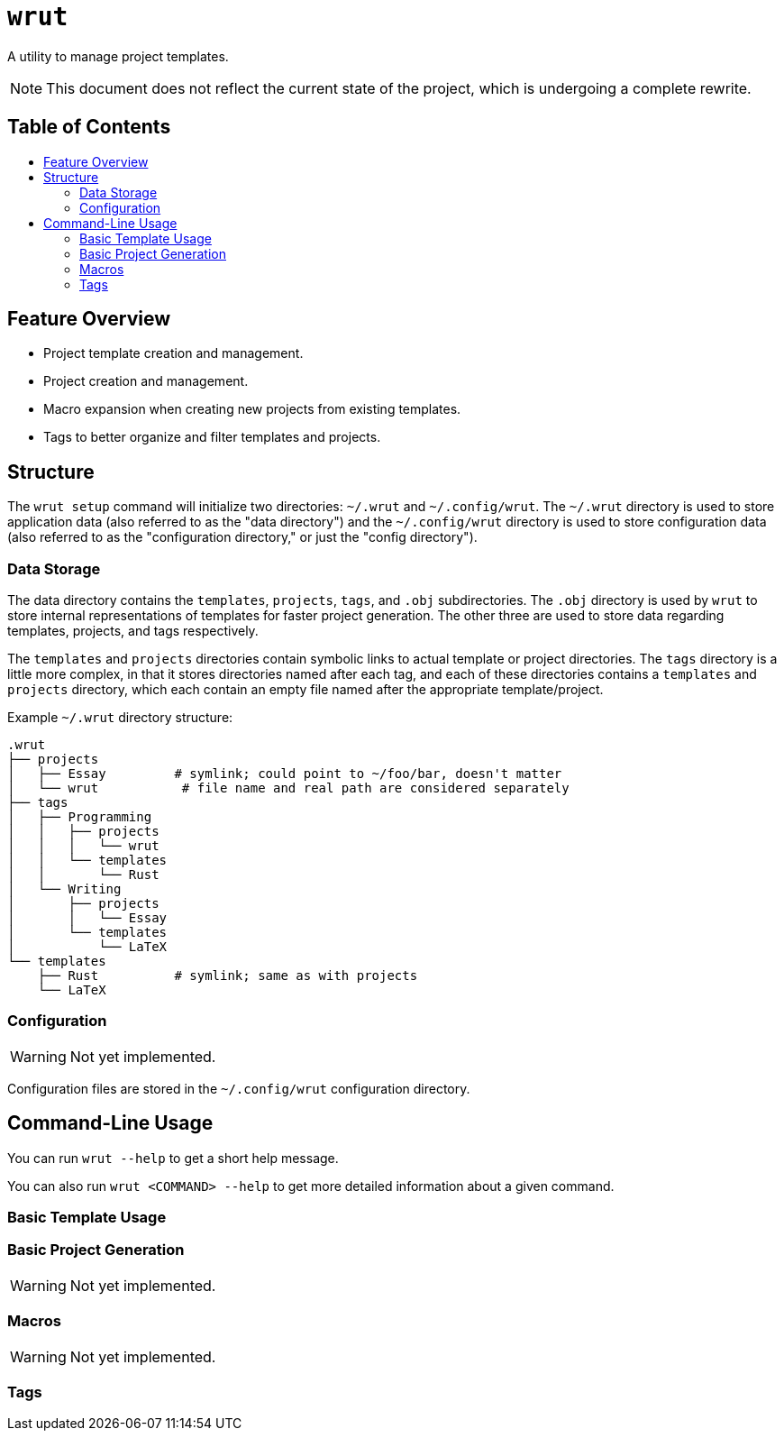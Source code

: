 = `wrut`
:toc: macro
:toc-title: 
ifdef::env-github[]
:tip-caption: :bulb:
:note-caption: :information_source:
:important-caption: :heavy_exclamation_mark:
:warning-caption: :warning:
endif::[]

A utility to manage project templates.

NOTE: This document does not reflect the current state of the project, which is undergoing a complete rewrite.

[discrete]
== Table of Contents 

toc::[]

== Feature Overview

* Project template creation and management.
* Project creation and management.
* Macro expansion when creating new projects from existing templates.
* Tags to better organize and filter templates and projects.

== Structure

The `wrut setup` command will initialize two directories: `~/.wrut` and `~/.config/wrut`.
The `~/.wrut` directory is used to store application data (also referred to as the "data 
directory") and the `~/.config/wrut` directory is used to store configuration data (also
referred to as the "configuration directory," or just the "config directory").

=== Data Storage 

The data directory contains the `templates`, `projects`, `tags`, and `.obj` subdirectories.
The `.obj` directory is used by `wrut` to store internal representations of templates for 
faster project generation. The other three are used to store data regarding templates,
projects, and tags respectively.

The `templates` and `projects` directories contain symbolic links to actual template or project
directories. The `tags` directory is a little more complex, in that it stores directories named
after each tag, and each of these directories contains a `templates` and `projects` directory,
which each contain an empty file named after the appropriate template/project.

Example `~/.wrut` directory structure:
[source,sh]
----
.wrut
├── projects
│   ├── Essay         # symlink; could point to ~/foo/bar, doesn't matter
│   └── wrut           # file name and real path are considered separately
├── tags
│   ├── Programming 
│   │   ├── projects
│   │   │   └── wrut
│   │   └── templates
│   │       └── Rust
│   └── Writing
│       ├── projects
│       │   └── Essay
│       └── templates
│           └── LaTeX
└── templates
    ├── Rust          # symlink; same as with projects
    └── LaTeX
----

=== Configuration

WARNING: Not yet implemented.

Configuration files are stored in the `~/.config/wrut` configuration directory.

== Command-Line Usage

You can run `wrut --help` to get a short help message.

You can also run `wrut <COMMAND> --help` to get more detailed information about a given
command.

=== Basic Template Usage

=== Basic Project Generation

WARNING: Not yet implemented.

=== Macros 

WARNING: Not yet implemented.

=== Tags

